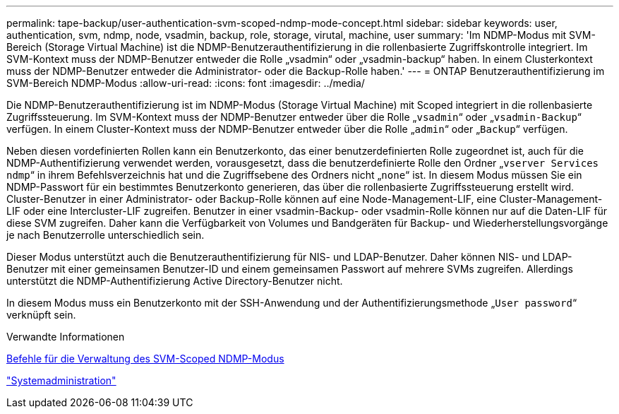 ---
permalink: tape-backup/user-authentication-svm-scoped-ndmp-mode-concept.html 
sidebar: sidebar 
keywords: user, authentication, svm, ndmp, node, vsadmin, backup, role, storage, virutal, machine, user 
summary: 'Im NDMP-Modus mit SVM-Bereich (Storage Virtual Machine) ist die NDMP-Benutzerauthentifizierung in die rollenbasierte Zugriffskontrolle integriert. Im SVM-Kontext muss der NDMP-Benutzer entweder die Rolle „vsadmin“ oder „vsadmin-backup“ haben. In einem Clusterkontext muss der NDMP-Benutzer entweder die Administrator- oder die Backup-Rolle haben.' 
---
= ONTAP Benutzerauthentifizierung im SVM-Bereich NDMP-Modus
:allow-uri-read: 
:icons: font
:imagesdir: ../media/


[role="lead"]
Die NDMP-Benutzerauthentifizierung ist im NDMP-Modus (Storage Virtual Machine) mit Scoped integriert in die rollenbasierte Zugriffssteuerung. Im SVM-Kontext muss der NDMP-Benutzer entweder über die Rolle „`vsadmin`“ oder „`vsadmin-Backup`“ verfügen. In einem Cluster-Kontext muss der NDMP-Benutzer entweder über die Rolle „`admin`“ oder „`Backup`“ verfügen.

Neben diesen vordefinierten Rollen kann ein Benutzerkonto, das einer benutzerdefinierten Rolle zugeordnet ist, auch für die NDMP-Authentifizierung verwendet werden, vorausgesetzt, dass die benutzerdefinierte Rolle den Ordner „`vserver Services ndmp`“ in ihrem Befehlsverzeichnis hat und die Zugriffsebene des Ordners nicht „`none`“ ist. In diesem Modus müssen Sie ein NDMP-Passwort für ein bestimmtes Benutzerkonto generieren, das über die rollenbasierte Zugriffssteuerung erstellt wird. Cluster-Benutzer in einer Administrator- oder Backup-Rolle können auf eine Node-Management-LIF, eine Cluster-Management-LIF oder eine Intercluster-LIF zugreifen. Benutzer in einer vsadmin-Backup- oder vsadmin-Rolle können nur auf die Daten-LIF für diese SVM zugreifen. Daher kann die Verfügbarkeit von Volumes und Bandgeräten für Backup- und Wiederherstellungsvorgänge je nach Benutzerrolle unterschiedlich sein.

Dieser Modus unterstützt auch die Benutzerauthentifizierung für NIS- und LDAP-Benutzer. Daher können NIS- und LDAP-Benutzer mit einer gemeinsamen Benutzer-ID und einem gemeinsamen Passwort auf mehrere SVMs zugreifen. Allerdings unterstützt die NDMP-Authentifizierung Active Directory-Benutzer nicht.

In diesem Modus muss ein Benutzerkonto mit der SSH-Anwendung und der Authentifizierungsmethode „`User password`“ verknüpft sein.

.Verwandte Informationen
xref:commands-manage-svm-scoped-ndmp-reference.adoc[Befehle für die Verwaltung des SVM-Scoped NDMP-Modus]

link:../system-admin/index.html["Systemadministration"]
